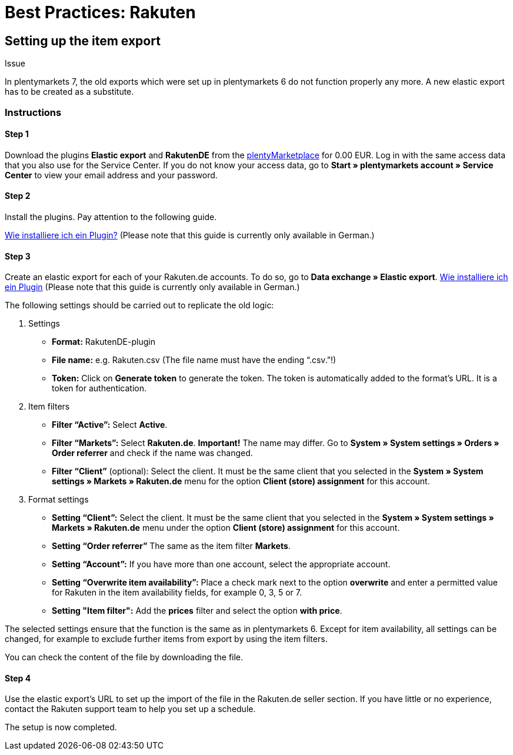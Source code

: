 = Best Practices: Rakuten
:lang: en
:keywords: Rakuten, Multi-Channel, item export, elastic export
:position: 20

== Setting up the item export

[.subhead]
Issue

In plentymarkets 7, the old exports which were set up in plentymarkets 6 do not function properly any more.
A new elastic export has to be created as a substitute.

[discrete]
=== Instructions

[discrete]
==== Step 1

Download the plugins *Elastic export* and *RakutenDE* from the link:https://marketplace.plentymarkets.com/en[plentyMarketplace] for 0.00 EUR. Log in with the same access data that you also use for the Service Center. If you do not know your access data, go to *Start » plentymarkets account » Service Center* to view your email address and your password.

[discrete]
==== Step 2

Install the plugins. Pay attention to the following guide.

link:https://forum.plentymarkets.com/t/faq-elastischer-export-wie-installiere-ich-ein-plugin-ein-update-fuer-ein-plugin/46271[Wie installiere ich ein Plugin?^] (Please note that this guide is currently only available in German.)

[discrete]
==== Step 3

Create an elastic export for each of your Rakuten.de accounts. To do so, go to *Data exchange » Elastic export*.
link:https://forum.plentymarkets.com/t/faq-elastischer-export-wie-installiere-ich-ein-plugin-ein-update-fuer-ein-plugin/46271[Wie installiere ich ein Plugin] (Please note that this guide is currently only available in German.)

The following settings should be carried out to replicate the old logic:

. Settings

* *Format:* RakutenDE-plugin
* *File name:* e.g. Rakuten.csv (The file name must have the ending “.csv.”!)
* *Token:* Click on *Generate token* to generate the token. The token is automatically added to the format’s URL. It is a token for authentication.

. Item filters

* *Filter “Active”:* Select *Active*.
* *Filter “Markets”:* Select *Rakuten.de*. *Important!* The name may differ. Go to *System » System settings » Orders » Order referrer* and check if the name was changed.
* *Filter “Client”* (optional): Select the client. It must be the same client that you selected in the *System » System settings » Markets » Rakuten.de* menu for the option *Client (store) assignment* for this account.

. Format settings

* *Setting “Client”:* Select the client. It must be the same client that you selected in the *System » System settings » Markets » Rakuten.de* menu under the option *Client (store) assignment* for this account.
* *Setting “Order referrer”* The same as the item filter *Markets*.
* *Setting “Account”:* If you have more than one account, select the appropriate account.
* *Setting “Overwrite item availability”:* Place a check mark next to the option *overwrite* and enter a permitted value for Rakuten in the item availability fields, for example 0, 3, 5 or 7.
* *Setting "Item filter":* Add the *prices* filter and select the option *with price*.

The selected settings ensure that the function is the same as in plentymarkets 6. Except for item availability, all settings can be changed, for example to exclude further items from export by using the item filters.

You can check the content of the file by downloading the file.

[discrete]
==== Step 4

Use the elastic export's URL to set up the import of the file in the Rakuten.de seller section. If you have little or no experience, contact the Rakuten support team to help you set up a schedule.

The setup is now completed.
